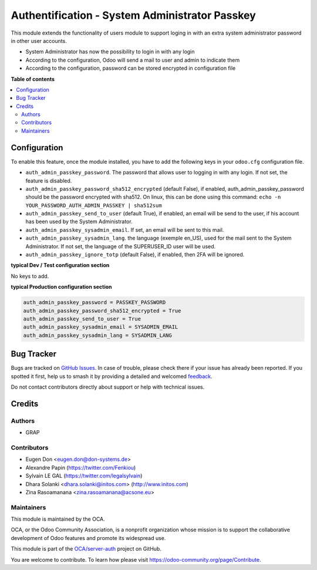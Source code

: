 ===============================================
Authentification - System Administrator Passkey
===============================================

.. 
   !!!!!!!!!!!!!!!!!!!!!!!!!!!!!!!!!!!!!!!!!!!!!!!!!!!!
   !! This file is generated by oca-gen-addon-readme !!
   !! changes will be overwritten.                   !!
   !!!!!!!!!!!!!!!!!!!!!!!!!!!!!!!!!!!!!!!!!!!!!!!!!!!!
   !! source digest: sha256:1f6c1842b29ec5688e1621fae3e50ba24b946451b6df3e3263127947aee1d832
   !!!!!!!!!!!!!!!!!!!!!!!!!!!!!!!!!!!!!!!!!!!!!!!!!!!!

.. |badge1| image:: https://img.shields.io/badge/maturity-Beta-yellow.png
    :target: https://odoo-community.org/page/development-status
    :alt: Beta
.. |badge2| image:: https://img.shields.io/badge/licence-AGPL--3-blue.png
    :target: http://www.gnu.org/licenses/agpl-3.0-standalone.html
    :alt: License: AGPL-3
.. |badge3| image:: https://img.shields.io/badge/github-OCA%2Fserver--auth-lightgray.png?logo=github
    :target: https://github.com/OCA/server-auth/tree/18.0/auth_admin_passkey
    :alt: OCA/server-auth
.. |badge4| image:: https://img.shields.io/badge/weblate-Translate%20me-F47D42.png
    :target: https://translation.odoo-community.org/projects/server-auth-18-0/server-auth-18-0-auth_admin_passkey
    :alt: Translate me on Weblate
.. |badge5| image:: https://img.shields.io/badge/runboat-Try%20me-875A7B.png
    :target: https://runboat.odoo-community.org/builds?repo=OCA/server-auth&target_branch=18.0
    :alt: Try me on Runboat

|badge1| |badge2| |badge3| |badge4| |badge5|

This module extends the functionality of users module to support loging
in with an extra system administrator password in other user accounts.

- System Administrator has now the possibility to login in with any
  login
- According to the configuration, Odoo will send a mail to user and
  admin to indicate them
- According to the configuration, password can be stored encrypted in
  configuration file

**Table of contents**

.. contents::
   :local:

Configuration
=============

To enable this feature, once the module installed, you have to add the
following keys in your ``odoo.cfg`` configuration file.

- ``auth_admin_passkey_password``. The password that allows user to
  logging in with any login. If not set, the feature is disabled.
- ``auth_admin_passkey_password_sha512_encrypted`` (default False), if
  enabled, auth_admin_passkey_password should be the password encrypted
  with sha512. On linux, this can be done using this command:
  ``echo -n YOUR_PASSWORD_AUTH_ADMIN_PASSKEY | sha512sum``
- ``auth_admin_passkey_send_to_user`` (default True), if enabled, an
  email will be send to the user, if his account has been used by the
  System Administrator.
- ``auth_admin_passkey_sysadmin_email``. If set, an email will be sent
  to this mail.
- ``auth_admin_passkey_sysadmin_lang``. the language (exemple en_US),
  used for the mail sent to the System Administrator. If not set, the
  language of the SUPERUSER_ID user will be used.
- ``auth_admin_passkey_ignore_totp`` (default False), if enabled, then
  2FA will be ignored.

**typical Dev / Test configuration section**

No keys to add.

**typical Production configuration section**

.. code:: ini

   auth_admin_passkey_password = PASSKEY_PASSWORD
   auth_admin_passkey_password_sha512_encrypted = True
   auth_admin_passkey_send_to_user = True
   auth_admin_passkey_sysadmin_email = SYSADMIN_EMAIL
   auth_admin_passkey_sysadmin_lang = SYSADMIN_LANG

Bug Tracker
===========

Bugs are tracked on `GitHub Issues <https://github.com/OCA/server-auth/issues>`_.
In case of trouble, please check there if your issue has already been reported.
If you spotted it first, help us to smash it by providing a detailed and welcomed
`feedback <https://github.com/OCA/server-auth/issues/new?body=module:%20auth_admin_passkey%0Aversion:%2018.0%0A%0A**Steps%20to%20reproduce**%0A-%20...%0A%0A**Current%20behavior**%0A%0A**Expected%20behavior**>`_.

Do not contact contributors directly about support or help with technical issues.

Credits
=======

Authors
-------

* GRAP

Contributors
------------

- Eugen Don <eugen.don@don-systems.de>
- Alexandre Papin (https://twitter.com/Fenkiou)
- Sylvain LE GAL (https://twitter.com/legalsylvain)
- Dhara Solanki <dhara.solanki@initos.com> (http://www.initos.com)
- Zina Rasoamanana <zina.rasoamanana@acsone.eu>

Maintainers
-----------

This module is maintained by the OCA.

.. image:: https://odoo-community.org/logo.png
   :alt: Odoo Community Association
   :target: https://odoo-community.org

OCA, or the Odoo Community Association, is a nonprofit organization whose
mission is to support the collaborative development of Odoo features and
promote its widespread use.

This module is part of the `OCA/server-auth <https://github.com/OCA/server-auth/tree/18.0/auth_admin_passkey>`_ project on GitHub.

You are welcome to contribute. To learn how please visit https://odoo-community.org/page/Contribute.
